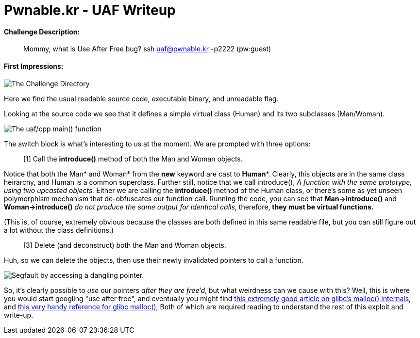 = Pwnable.kr - UAF Writeup 
//See https://hubpress.gitbooks.io/hubpress-knowledgebase content/ for information about the parameters.
:hp-image: /images/covers/space.jpg
:published_at: 2017-05-24
:hp-tags: use-after-free, pwnable.kr, ctf, writeups
:hp-alt-title: Use-After-Free fun in glibc!

#### Challenge Description: 
> Mommy, what is Use After Free bug?
> ssh uaf@pwnable.kr -p2222 (pw:guest)

#### First Impressions: 

image::/images/blog/uaf/uaf1.png["The Challenge Directory"]

Here we find the usual readable source code, executable binary, and unreadable flag.

Looking at the source code we see that it defines a simple virtual class (Human) and its two subclasses (Man/Woman).

image::/images/blog/uaf/main.png["The uaf/cpp main() function"]

The switch block is what's interesting to us at the moment.
We are prompted with three options:

> [1] Call the *introduce()* method of both the Man and Woman objects.

Notice that both the Man* and Woman* from the *new* keyword are cast to *Human**. Clearly, this objects are in the same class heirarchy, and Human is a common superclass. Further still, notice that we call introduce(), _A function with the same prototype, using two upcasted objects._ Either we are calling the *introduce()* method of the Human class, or there's some as yet unseen polymorphism mechanism that de-obfuscates our function call. Running the code, you can see that *Man->introduce()* and *Woman->introduce()* _do not produce the same output for identical calls_, therefore, *they must be virtual functions.*

(This is, of course, extremely obvious because the classes are both defined in this same readable file, but you can still figure out a lot without the class definitions.)

> [3] Delete (and deconstruct) both the Man and Woman objects.

Huh, so we can delete the objects, then use their newly invalidated pointers to call a function.

image::/images/blog/uaf/segfault.png["Segfault by accessing a dangling pointer."]

So, it's clearly possible to _use_ our pointers _after they are free'd_, but what weirdness can we cause with this?
Well, this is where you would start googling "use after free", and eventually you might find link:https://sploitfun.wordpress.com/2015/02/10/understanding-glibc-malloc/[this extremely good article on glibc's malloc() internals], and link:https://sourceware.org/glibc/wiki/MallocInternals[this very handy reference for glibc malloc()], Both of which are required reading to understand the rest of this exploit and write-up.











